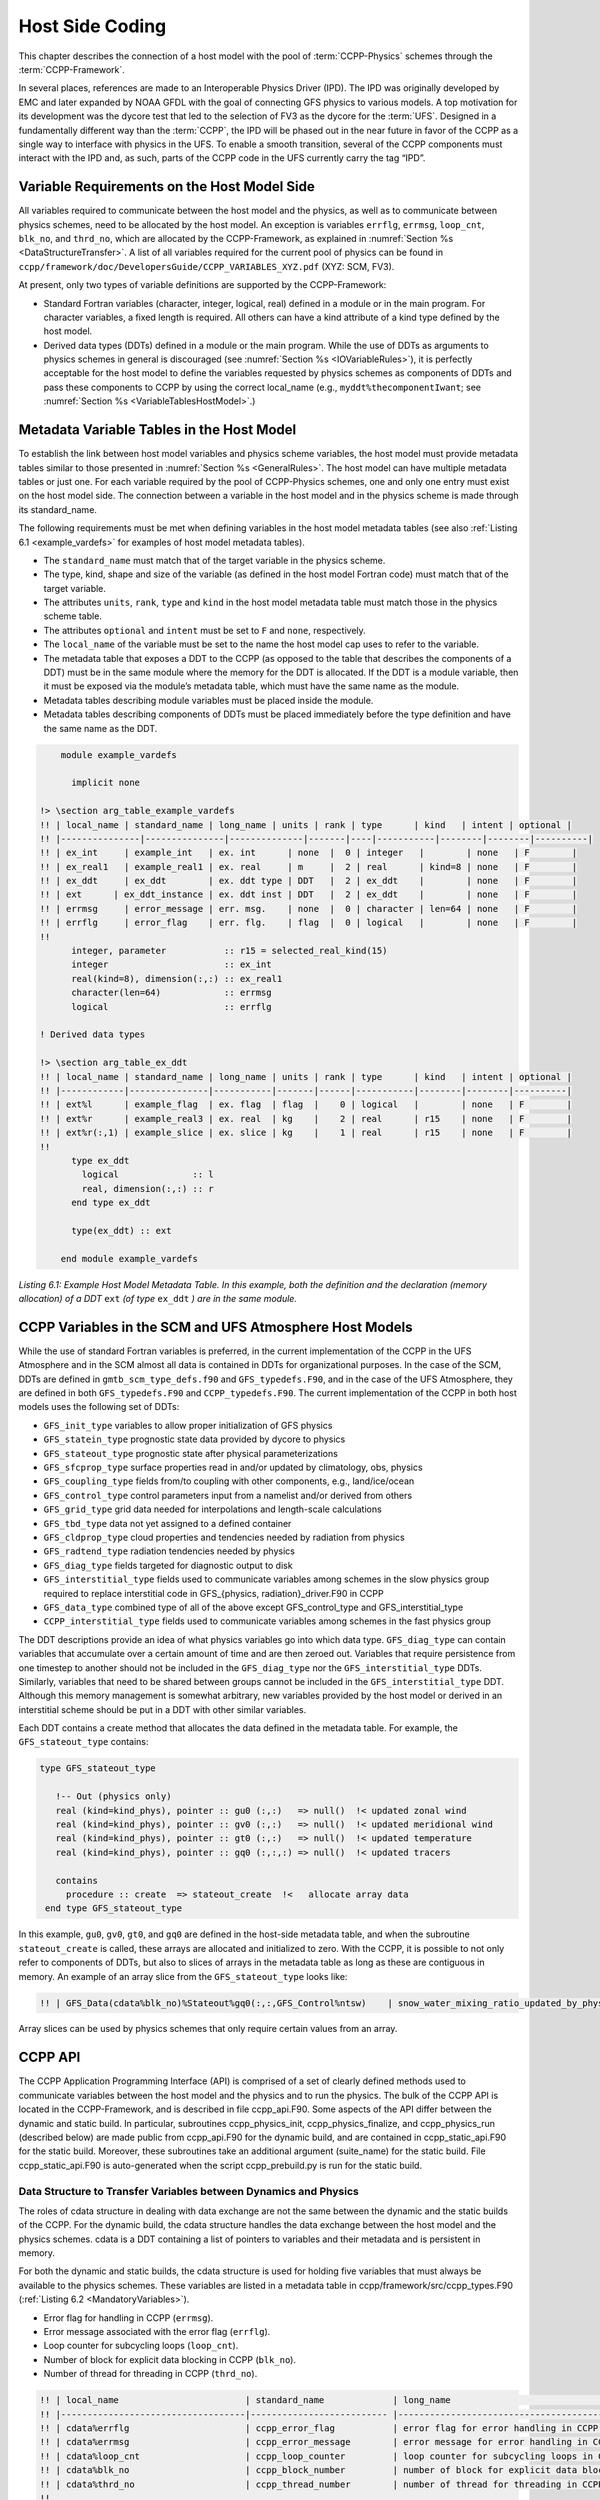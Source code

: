 .. _Host-side Coding:

**************************************************
Host Side Coding
**************************************************

This chapter describes the connection of a host model with the pool of :term:`CCPP-Physics` schemes through the :term:`CCPP-Framework`. 

In several places, references are made to an Interoperable Physics Driver (IPD). The IPD was originally developed by EMC and later expanded by NOAA GFDL with the goal of connecting GFS physics to various models. A top motivation for its development was the dycore test that led to the selection of FV3 as the dycore for the :term:`UFS`. Designed in a fundamentally different way than the :term:`CCPP`, the IPD will be phased out in the near future in favor of the CCPP as a single way to interface with physics in the UFS. To enable a smooth transition, several of the CCPP components must interact with the IPD and, as such, parts of the CCPP code in the UFS currently carry the tag “IPD”.

==================================================
Variable Requirements on the Host Model Side
==================================================

All variables required to communicate between the host model and the physics, as well as to communicate between physics schemes, need to be allocated by the host model. An exception is variables ``errflg``, ``errmsg``, ``loop_cnt``, ``blk_no``, and ``thrd_no``, which are allocated by the CCPP-Framework, as explained in :numref:`Section %s <DataStructureTransfer>`. A list of all variables required for the current pool of physics can be found in ``ccpp/framework/doc/DevelopersGuide/CCPP_VARIABLES_XYZ.pdf`` (XYZ: SCM, FV3). 

At present, only two types of variable definitions are supported by the CCPP-Framework:

* Standard Fortran variables (character, integer, logical, real) defined in a module or in the main program. For character variables, a fixed length is required. All others can have a kind attribute of a kind type defined by the host model.
* Derived data types (DDTs) defined in a module or the main program. While the use of DDTs as arguments to physics schemes in general is discouraged (see :numref:`Section %s <IOVariableRules>`), it is perfectly acceptable for the host model to define the variables requested by physics schemes as components of DDTs and pass these components to CCPP by using the correct local_name (e.g., ``myddt%thecomponentIwant``; see :numref:`Section %s <VariableTablesHostModel>`.)

.. _VariableTablesHostModel:

==================================================
Metadata Variable Tables in the Host Model
==================================================

To establish the link between host model variables and physics scheme variables, the host model must provide metadata tables similar to those presented in :numref:`Section %s <GeneralRules>`. The host model can have multiple metadata tables or just one. For each variable required by the pool of CCPP-Physics schemes, one and only one entry must exist on the host model side. The connection between a variable in the host model and in the physics scheme is made through its standard_name.

The following requirements must be met when defining variables in the host model metadata tables (see also :ref:`Listing 6.1 <example_vardefs>` for examples of host model metadata tables).

* The ``standard_name`` must match that of the target variable in the physics scheme.
* The type, kind, shape and size of the variable (as defined in the host model Fortran code) must match that of the target variable.
* The attributes ``units``, ``rank``, ``type`` and ``kind`` in the host model metadata table must match those in the physics scheme table.
* The attributes ``optional`` and ``intent`` must be set to ``F`` and ``none``, respectively.
* The ``local_name`` of the variable must be set to the name the host model cap uses to refer to the variable.
* The metadata table that exposes a DDT to the CCPP (as opposed to the table that describes the components of a DDT) must be in the same module where the memory for the DDT is allocated. If the DDT is a module variable, then it must be exposed via the module’s metadata table, which must have the same name as the module.
* Metadata tables describing module variables must be placed inside the module.
* Metadata tables describing components of DDTs must be placed immediately before the type definition and have the same name as the DDT.

.. _example_vardefs:

.. code-block:: fortran

       module example_vardefs
 
         implicit none
 
   !> \section arg_table_example_vardefs
   !! | local_name | standard_name | long_name | units | rank | type      | kind   | intent | optional |
   !! |---------------|---------------|--------------|-------|----|-----------|--------|--------|----------|
   !! | ex_int     | example_int   | ex. int      | none  |  0 | integer   |        | none   | F        |
   !! | ex_real1   | example_real1 | ex. real     | m     |  2 | real      | kind=8 | none   | F        |
   !! | ex_ddt     | ex_ddt        | ex. ddt type | DDT   |  2 | ex_ddt    |        | none   | F        |
   !! | ext      | ex_ddt_instance | ex. ddt inst | DDT   |  2 | ex_ddt    |        | none   | F        |
   !! | errmsg     | error_message | err. msg.    | none  |  0 | character | len=64 | none   | F        |
   !! | errflg     | error_flag    | err. flg.    | flag  |  0 | logical   |        | none   | F        |
   !!
         integer, parameter           :: r15 = selected_real_kind(15)
         integer                      :: ex_int
         real(kind=8), dimension(:,:) :: ex_real1
         character(len=64)            :: errmsg
         logical                      :: errflg
    
   ! Derived data types
    
   !> \section arg_table_ex_ddt
   !! | local_name | standard_name | long_name | units | rank | type      | kind   | intent | optional |
   !! |------------|---------------|-----------|-------|------|-----------|--------|--------|----------|
   !! | ext%l      | example_flag  | ex. flag  | flag  |    0 | logical   |        | none   | F        |
   !! | ext%r      | example_real3 | ex. real  | kg    |    2 | real      | r15    | none   | F        |
   !! | ext%r(:,1) | example_slice | ex. slice | kg    |    1 | real      | r15    | none   | F        |
   !!
         type ex_ddt
           logical              :: l
           real, dimension(:,:) :: r
         end type ex_ddt
    
         type(ex_ddt) :: ext
    
       end module example_vardefs


*Listing 6.1:  Example Host Model Metadata Table.  In this example, both the definition and the declaration (memory allocation) of a DDT* ``ext`` *(of type* ``ex_ddt`` *) are in the same module.*

========================================================
CCPP Variables in the SCM and UFS Atmosphere Host Models
========================================================

While the use of standard Fortran variables is preferred, in the current implementation of the CCPP in the UFS Atmosphere and in the SCM almost all data is contained in DDTs for organizational purposes. In the case of the SCM, DDTs are defined in ``gmtb_scm_type_defs.f90`` and ``GFS_typedefs.F90``, and in the case of the UFS Atmosphere, they are defined in both ``GFS_typedefs.F90`` and ``CCPP_typedefs.F90``.  The current implementation of the CCPP in both host models uses the following set of DDTs:

* ``GFS_init_type`` 		variables to allow proper initialization of GFS physics
* ``GFS_statein_type``	prognostic state data provided by dycore to physics
* ``GFS_stateout_type``	prognostic state after physical parameterizations
* ``GFS_sfcprop_type``	surface properties read in and/or updated by climatology, obs, physics
* ``GFS_coupling_type``	fields from/to coupling with other components, e.g., land/ice/ocean
* ``GFS_control_type``	control parameters input from a namelist and/or derived from others
* ``GFS_grid_type``		grid data needed for interpolations and length-scale calculations
* ``GFS_tbd_type``		data not yet assigned to a defined container
* ``GFS_cldprop_type``	cloud properties and tendencies needed by radiation from physics
* ``GFS_radtend_type``	radiation tendencies needed by physics
* ``GFS_diag_type``		fields targeted for diagnostic output to disk
* ``GFS_interstitial_type``	fields used to communicate variables among schemes in the slow physics group required to replace interstitial code in GFS_{physics, radiation}_driver.F90 in CCPP
* ``GFS_data_type``	combined type of all of the above except GFS_control_type and GFS_interstitial_type
* ``CCPP_interstitial_type`` fields used to communicate variables among schemes in the fast physics group

The DDT descriptions provide an idea of what physics variables go into which data type.  ``GFS_diag_type`` can contain variables that accumulate over a certain amount of time and are then zeroed out. Variables that require persistence from one timestep to another should not be included in the ``GFS_diag_type`` nor the ``GFS_interstitial_type`` DDTs. Similarly, variables that need to be shared between groups cannot be included in the ``GFS_interstitial_type`` DDT. Although this memory management is somewhat arbitrary, new variables provided by the host model or derived in an interstitial scheme should be put in a DDT with other similar variables.

Each DDT contains a create method that allocates the data defined in the metadata table. For example, the ``GFS_stateout_type`` contains:

.. code-block:: fortran

 type GFS_stateout_type

    !-- Out (physics only)
    real (kind=kind_phys), pointer :: gu0 (:,:)   => null()  !< updated zonal wind
    real (kind=kind_phys), pointer :: gv0 (:,:)   => null()  !< updated meridional wind
    real (kind=kind_phys), pointer :: gt0 (:,:)   => null()  !< updated temperature
    real (kind=kind_phys), pointer :: gq0 (:,:,:) => null()  !< updated tracers

    contains
      procedure :: create  => stateout_create  !<   allocate array data
  end type GFS_stateout_type

In this example, ``gu0``, ``gv0``, ``gt0``, and ``gq0`` are defined in the host-side metadata table, and when the subroutine ``stateout_create`` is called, these arrays are allocated and initialized to zero.  With the CCPP, it is possible to not only refer to components of DDTs, but also to slices of arrays in the metadata table as long as these are contiguous in memory. An example of an array slice from the ``GFS_stateout_type`` looks like:

.. code-block:: fortran

  !! | GFS_Data(cdata%blk_no)%Stateout%gq0(:,:,GFS_Control%ntsw)    | snow_water_mixing_ratio_updated_by_physics                             | moist (dry+vapor, no condensates) mixing ratio of snow water updated by physics            | kg kg-1 |    2 | real    | kind_phys | none   | F   

Array slices can be used by physics schemes that only require certain values from an array. 

.. _CCPP_API:

========================================================
CCPP API 
========================================================

The CCPP Application Programming Interface (API) is comprised of a set of clearly defined methods used to communicate variables between the host model and the physics and to run the physics. The bulk of the CCPP API is located in the CCPP-Framework, and is described in file ccpp_api.F90. Some aspects of the API differ between the dynamic and static build. In particular, subroutines ccpp_physics_init, ccpp_physics_finalize, and ccpp_physics_run (described below) are made public from ccpp_api.F90 for the dynamic build, and are contained in ccpp_static_api.F90 for the static build. Moreover, these subroutines take an additional argument (suite_name) for the static build. File ccpp_static_api.F90 is auto-generated when the script ccpp_prebuild.py is run for the static build.

.. _DataStructureTransfer:

,,,,,,,,,,,,,,,,,,,,,,,,,,,,,,,,,,,,,,,,,,,,,,,,,,,,,,,,,,,,,,,,,,,
Data Structure to Transfer Variables between Dynamics and Physics 
,,,,,,,,,,,,,,,,,,,,,,,,,,,,,,,,,,,,,,,,,,,,,,,,,,,,,,,,,,,,,,,,,,,

The roles of cdata structure in dealing with data exchange are not the same between the dynamic and the static builds of the CCPP. For the dynamic build, the cdata structure handles the data exchange between the host model and the physics schemes. cdata is a DDT containing a list of pointers to variables and their metadata and is persistent in memory. 

For both the dynamic and static builds, the cdata structure is used for holding five variables that must always be available to the physics schemes. These variables are listed in a metadata table in ccpp/framework/src/ccpp_types.F90 (:ref:`Listing 6.2 <MandatoryVariables>`). 


* Error flag for handling in CCPP (``errmsg``).
* Error message associated with the error flag (``errflg``).
* Loop counter for subcycling loops (``loop_cnt``).
* Number of block for explicit data blocking in CCPP (``blk_no``).
* Number of thread for threading in CCPP (``thrd_no``).

.. _MandatoryVariables:

.. code-block:: fortran

 !! | local_name                        | standard_name             | long_name                                             | units   | rank | type      |   kind   | intent | optional |
 !! |-----------------------------------|-------------------------- |-------------------------------------------------------|---------|------|-----------|----------|--------|----------|
 !! | cdata%errflg                      | ccpp_error_flag           | error flag for error handling in CCPP                 | flag    |    0 | integer   |          | none   | F        |
 !! | cdata%errmsg                      | ccpp_error_message        | error message for error handling in CCPP              | none    |    0 | character | len=512  | none   | F        |
 !! | cdata%loop_cnt                    | ccpp_loop_counter         | loop counter for subcycling loops in CCPP             | index   |    0 | integer   |          | none   | F        |
 !! | cdata%blk_no                      | ccpp_block_number         | number of block for explicit data blocking in CCPP    | index   |    0 | integer   |          | none   | F        |
 !! | cdata%thrd_no                     | ccpp_thread_number        | number of thread for threading in CCPP                | index   |    0 | integer   |          | none   | F        |
 !!

*Listing 6.2: Mandatory variables provided by the CCPP-Framework from* ``ccpp/framework/src/ccpp_types.F90`` *.
These variables must not be defined by the host model.*

Two of the variables are mandatory and must be passed to every physics scheme: ``errmsg`` and ``errflg``. The variables ``loop_cnt``, ``blk_no``, and ``thrd_no`` can be passed to the schemes if required, but are not mandatory.  For the static build of the CCPP, the ``cdata`` structure is only used to hold these five variables, since the host model variables are directly passed to the physics without the need for an intermediate data structure.

Note that ``cdata`` is not restricted to being a scalar but can be a multidimensional array, depending on the needs of the host model. For example, a model that uses a one-dimensional array of blocks for better cache-reuse may require ``cdata`` to be a one-dimensional array of the same size. Another example of a multi-dimensional array of ``cdata`` is in the SCM, which uses a one-dimensional cdata array for N independent columns. 

Due to a restriction in the Fortran language, there are no standard pointers that are generic pointers, such as the C language allows. The CCPP system therefore has an underlying set of pointers in the C language that are used to point to the original data within the host application cap. The user does not see this C data structure, but deals only with the public face of the Fortran cdata DDT. The type ``ccpp_t`` is defined in ``ccpp/framework/src/ccpp_types.F90``.

,,,,,,,,,,,,,,,,,,,,,,,,,,,,,,,,,,,,,,,,,,,,,,,,,,,,,,,,,,,,,,,,,,,
Adding and Retrieving Information from cdata (dynamic build option)
,,,,,,,,,,,,,,,,,,,,,,,,,,,,,,,,,,,,,,,,,,,,,,,,,,,,,,,,,,,,,,,,,,,

Subroutines ``ccpp_field_add`` and ``ccpp_field_get`` are part of the CCPP-Framework and are used (in the dynamic build only) to load and retrieve information to and from ``cdata``. The calls to ``ccpp_field_add`` are auto-generated by the script ``ccpp_prebuild.py`` and inserted onto the host model code via include files (i.e. ``FV3/CCPP_layer/ccpp_fields_slow_physics.inc``) before it is compiled.

A typical call to ``ccpp_field_add`` is below, where the first argument is the instance of ``cdata`` to which the information should be added, the second argument is the standard_name of the variable, the third argument is the corresponding host model variable, the fourth argument is an error flag, the fifth argument is the units of the variable, and the last (optional) argument is the position within ``cdata`` in which the variable is expected to be stored.

.. code-block:: fortran

 call ccpp_field_add(cdata, 'y_wind_updated_by_physics', GFS_Data(cdata%blk_no)%Stateout%gv0, ierr=ierr, units='m s-1', index=886)

Each new variable added to ``cdata`` is always placed at the next free position, and a check is performed to confirm that this position corresponds to the expected one, which in this example is 886.  A mismatch will occur if a developer manually adds a call to ``ccpp_field_add``, in which case a costly binary search is applied every time a variable is retrieved from memory. Adding calls manually is not recommended as all calls to ``ccpp_fields_add`` should be auto-generated.

The individual physics caps used in the dynamic build, which are auto-generated using the script ``ccpp_prebuild.py``, contain calls to ``ccpp_field_get`` to pull data from the ``cdata`` DDT as a Fortran pointer to a variable that will be passed to the individual physics scheme. 

,,,,,,,,,,,,,,,,,,,,,,,,,,,,,,,,,,,,,,,,,,,,,,,,,,,,,,,,,,,,,,,,,,,
Initializing and Finalizing the CCPP
,,,,,,,,,,,,,,,,,,,,,,,,,,,,,,,,,,,,,,,,,,,,,,,,,,,,,,,,,,,,,,,,,,,

At the beginning of each run, the ``cdata`` structure needs to be set up. Similarly, at the end of each run, it needs to be terminated. This is done with subroutines ``ccpp_init`` and ``ccpp_finalize``. These subroutines should not be confused with ``ccpp_physics_init`` and ``ccpp_physics_finalize``, which were described in :numref:`Chapter %s <AutoGenPhysCaps>`.

Note that optional arguments are denoted with square brackets.

.. _SuiteInitSubroutine:

^^^^^^^^^^^^^^^^^^^^^^^^^^^^^^^^^^^^^^^^^^^^^^^^^^^^^^^^^^^^^^^^^^^^
Suite Initialization Subroutine 	
^^^^^^^^^^^^^^^^^^^^^^^^^^^^^^^^^^^^^^^^^^^^^^^^^^^^^^^^^^^^^^^^^^^^

The suite initialization subroutine, ``ccpp_init``, takes three mandatory and two optional arguments. The mandatory arguments are the name of the suite (of type character), the name of the ``cdata`` variable that must be allocated at this point, and an integer used for the error status. Note that the suite initialization routine ``ccpp_init`` parses the SDF corresponding to the given suite name and initializes the state of the suite and its schemes. This process must be repeated for every element of a multi-dimensional ``cdata``. For performance reasons, it is possible to avoid repeated reads of the SDF and to have a single state of the suite shared between the elements of ``cdata``. To do so, specify an optional argument variable called ``cdata_target = X`` in the call to ``ccpp_init``, where X refers to the instance of ``cdata`` that has already been initialized.

For a given suite name XYZ, the name of the suite definition file is inferred as ``suite_XYZ.xml``, and the file is expected to be present in the current run directory. It is possible to specify the optional argument ``is_filename=.true.`` to ``ccpp_init``, which will treat the suite name as an actual file name (with or without the path to it).

Typical calls to ``ccpp_init`` are below, where ``ccpp_suite`` is the name of the suite, and ``ccpp_sdf_filepath`` the actual SDF filename, with or without a path to it.

.. code-block:: fortran

 call ccpp_init(trim(ccpp_suite), cdata, ierr)
 call ccpp_init(trim(ccpp_suite), cdata2, ierr, [cdata_target=cdata])

 call ccpp_init(trim(ccpp_sdf_filepath), cdata, ierr, [is_filename=.true.])

^^^^^^^^^^^^^^^^^^^^^^^^^^^^^^^^^^^^^^^^^^^^^^^^^^^^^^^^^^^^^^^^^^^^
Suite Finalization Subroutine
^^^^^^^^^^^^^^^^^^^^^^^^^^^^^^^^^^^^^^^^^^^^^^^^^^^^^^^^^^^^^^^^^^^^

The suite finalization subroutine, ``ccpp_finalize``, takes two arguments, the name of the ``cdata`` variable that must be de-allocated at this point, and an integer used for the error status. A typical call to ``ccpp_finalize`` is below:

.. code-block:: fortran

 call ccpp_finalize(cdata, ierr)

If a specific data instance was used in a call to ``ccpp_init``, as in the above example in :numref:`Section %s <SuiteInitSubroutine>`, then this data instance must be finalized last:

.. code-block:: fortran

 call ccpp_finalize(cdata2, ierr)
 call ccpp_finalize(cdata, ierr)

,,,,,,,,,,,,,,,,,,,,,,,,,,,,,,,,,,,,,,,,,,,,,,,,,,,,,,,,,,,,,,,,,,,
Running the physics
,,,,,,,,,,,,,,,,,,,,,,,,,,,,,,,,,,,,,,,,,,,,,,,,,,,,,,,,,,,,,,,,,,,

The physics is invoked by calling subroutine ``ccpp_physics_run``. This subroutine is part of the CCPP API and is included with the CCPP-Framework (for the dynamic build) or auto-generated (for the static build). This subroutine is capable of executing the physics with varying granularity, that is, a single scheme (dynamic build only), a single group, or an entire suite can be run with a single subroutine call. Typical calls to ccpp_physics_run are below, where ``scheme_name`` and ``group_name`` are optional and mutually exclusive (dynamic build), and where ``suite_name`` is mandatory and ``group_name`` is optional (static build).

Dynamic build:

.. code-block:: fortran

 call ccpp_physics_run(cdata, [group_name], [scheme_name], ierr=ierr)

Static build:

.. code-block:: fortran

 call ccpp_physics_run(cdata, suite_name, [group_name], ierr=ierr)

,,,,,,,,,,,,,,,,,,,,,,,,,,,,,,,,,,,,,,,,,,,,,,,,,,,,,,,,,,,,,,,,,,,
Initializing and Finalizing the Physics
,,,,,,,,,,,,,,,,,,,,,,,,,,,,,,,,,,,,,,,,,,,,,,,,,,,,,,,,,,,,,,,,,,,

Many (but not all) physical parameterizations need to be initialized, which includes functions such as reading lookup tables, reading input datasets, computing derived quantities, broadcasting information to all MPI ranks, etc. Initialization procedures are typically done for the entire domain, that is, they are not subdivided by blocks. Similarly, many (but not all) parameterizations need to be finalized, which includes functions such as deallocating variables, resetting flags from *initialized* to *non-initiaIized*, etc. Initialization and finalization functions are each performed once per run, before the first call to the physics and after the last call to the physics, respectively.

The initialization and finalization can be invoked for a single parameterization (only in dynamic build), for a single group, or for the entire suite. In all cases, subroutines ``ccpp_physics_init`` and ``ccpp_physics_finalize`` are used and the arguments passed to those subroutines determine the type of initialization.

These subroutines should not be confused with ``ccpp_init`` and ``ccpp_finalize``, which were explained previously.

^^^^^^^^^^^^^^^^^^^^^^^^^^^^^^^^^^^^^^^^^^^^^^^^^^^^^^^^^^^^^^^^^^^^
Subroutine ``ccpp_physics_init``
^^^^^^^^^^^^^^^^^^^^^^^^^^^^^^^^^^^^^^^^^^^^^^^^^^^^^^^^^^^^^^^^^^^^

This subroutine is part of the CCPP API and is included with the CCPP-Framework (for the dynamic build) or auto-generated (for the static build). It cannot contain thread-dependent information but can have block-dependent information. Typical calls to ``ccpp_physics_init`` are below.

Dynamic build:

.. code-block:: fortran

 call ccpp_physics_init(cdata, [group_name], [scheme_name], ierr=ierr)

Static build:

.. code-block:: fortran

 call ccpp_physics_init(cdata, suite_name, [group_name], ierr=ierr)

^^^^^^^^^^^^^^^^^^^^^^^^^^^^^^^^^^^^^^^^^^^^^^^^^^^^^^^^^^^^^^^^^^^^
Subroutine ``ccpp_physics_finalize``
^^^^^^^^^^^^^^^^^^^^^^^^^^^^^^^^^^^^^^^^^^^^^^^^^^^^^^^^^^^^^^^^^^^^

This subroutine is part of the CCPP API and is included with the CCPP-Framework (for the dynamic build) or auto-generated (for the static build). Typical calls to ``ccpp_physics_finalize`` are below.

Dynamic build:

.. code-block:: fortran

 call ccpp_physics_finalize(cdata, [group_name], [scheme_name], ierr=ierr)

Static build:

.. code-block:: fortran

 call ccpp_physics_finalize(cdata, suite_name, [group_name], ierr=ierr)

========================================================
Host Caps
========================================================

The purpose of the host model cap is to abstract away the communication between the host model and the CCPP-Physics schemes. While CCPP calls can be placed directly inside the host model code (as is done for the relatively simple SCM), it is recommended to separate the cap in its own module for clarity and simplicity (as is done for the UFS Atmosphere). While the details of implementation will be specific to each host model, the host model cap is responsible for the following general functions:

* Allocating memory for variables needed by physics

  * All variables needed to communicate between the host model and the physics, and all variables needed to communicate among physics schemes, need to be allocated by the host model. The latter, for example for interstitial variables used exclusively for communication between the physics schemes, are typically allocated in the cap. 


* Allocating the cdata structure(s)					

  * For the dynamic build, the cdata structure handles the data exchange between the host model and the physics schemes, while for the static build, cdata is utilized in a reduced capacity. 


* Calling the suite initialization subroutine				

  * The suite must be initialized using ``ccpp_init``.


* Populating the cdata structure(s)					

  * For the dynamic build, each variable required by the physics schemes must be added to the cdata structure (or to each element of a multi-dimensional cdata) on the host model side using subroutine ``ccpp_field_add``. This is an automated task accomplished by inserting a preprocessor directive at the top of the cap (before implicit none) to load the required modules and a second preprocessor directive after the ``cdata`` variable and the variables required by the physics schemes are allocated and after the call to ``ccpp_init`` for this ``cdata`` variable. For the static build, this step can be skipped because the autogenerated caps for the physics (groups and suite caps) are automatically given memory access to the host model variables and they can be used directly, without the need for a data structure containing pointers to the actual variables (which is what ``cdata`` is).
					
.. code-block:: fortran

 #include ccpp_modules.inc

 #include ccpp_fields.inc
					
* Note. The CCPP-Framework supports splitting physics schemes into different sets that are used in different parts of the host model. An example is the separation between slow and fast physics processes for the GFDL microphysics implemented in the UFS Atmosphere: while the slow physics are called as part of the usual model physics, the fast physics are integrated in the dynamical core. The separation of physics into different sets is determined in the CCPP prebuild configuration for each host model (see :numref:`Chapter %s <DynamicBuildCaps>`, and :numref:`Figure %s <ccpp_prebuild>`), which allows to create multiple include files (e.g. ``ccpp_fields_slow_physics.inc`` and ``ccpp_fields_fast_physics.inc`` that can be used by different ``cdata`` structures in different parts of the model). This is a highly advanced feature and developers seeking to take further advantage of it should consult with GMTB first.


* Providing interfaces to call the CCPP

  * The cap must provide functions or subroutines that can be called at the appropriate places in the host model time integration loop and that internally call ``ccpp_init``, ``ccpp_physics_init``, ``ccpp_physics_run``, ``ccpp_physics_finalize`` and ``ccpp_finalize``, and handle any errors returned See :ref:`Listing 6.3 <example_ccpp_host_cap>`. 

.. _example_ccpp_host_cap:

.. code-block:: fortran
 
 module example_ccpp_host_cap
  
  use ccpp_api,           only: ccpp_t, ccpp_init, ccpp_finalize
  use ccpp_static_api,    only: ccpp_physics_init, ccpp_physics_run,     &
                                ccpp_physics_finalize

   implicit none
   ! CCPP data structure
   type(ccpp_t), save, target :: cdata
   public :: physics_init, physics_run, physics_finalize
 contains
  
  subroutine physics_init(ccpp_suite_name)
    character(len=*), intent(in) :: ccpp_suite_name
    integer :: ierr
    ierr = 0

    ! Initialize the CCPP framework, parse SDF
    call ccpp_init(trim(ccpp_suite_name), cdata, ierr=ierr)
    if (ierr/=0) then
      write(*,'(a)') "An error occurred in ccpp_init"
      stop
    end if

    ! Initialize CCPP physics (run all _init routines)
    call ccpp_physics_init(cdata, suite_name=trim(ccpp_suite_name),      &
                           ierr=ierr)
    ! error handling as above

  end subroutine physics_init

  subroutine physics_run(ccpp_suite_name, group)
    ! Optional argument group can be used to run a group of schemes      &
    ! defined in the SDF. Otherwise, run entire suite.
    character(len=*),           intent(in) :: ccpp_suite_name
    character(len=*), optional, intent(in) :: group

    integer :: ierr
    ierr = 0

    if (present(group)) then
       call ccpp_physics_run(cdata, suite_name=trim(ccpp_suite_name),    &
                             group_name=group, ierr=ierr)
    else
       call ccpp_physics_run(cdata, suite_name=trim(ccpp_suite_name),    &
                             ierr=ierr)
    end if
    ! error handling as above

  end subroutine physics_run

  subroutine physics_finalize(ccpp_suite_name)
    character(len=*), intent(in) :: ccpp_suite_name
    integer :: ierr
    ierr = 0

    ! Finalize CCPP physics (run all _finalize routines)
    call ccpp_physics_finalize(cdata, suite_name=trim(ccpp_suite_name),  &
                               ierr=ierr)
    ! error handling as above
    call ccpp_finalize(cdata, ierr=ierr)
    ! error handling as above

  end subroutine physics_finalize

 end module example_ccpp_host_cap

*Listing 6.3: Fortran template for a CCPP host model cap

,,,,,,,,,,,,,,,,,,,,,,,,,,,,,,,,,,,,,,,,,,,,,,,,,,,,,,,,,,,,,,,,,,,
SCM Host Cap
,,,,,,,,,,,,,,,,,,,,,,,,,,,,,,,,,,,,,,,,,,,,,,,,,,,,,,,,,,,,,,,,,,,

The only build type available for the SCM is the dynamic build. The cap functions are mainly implemented in:

``gmtb-scm/scm/src/gmtb_scm.F90``

With smaller parts in:

``gmtb-scm/scm/src/gmtb_scm_type_defs.f90``

``gmtb-scm/scm/src/gmtb_scm_setup.f90``

``gmtb-scm/scm/src/gmtb_scm_time_integration.f90``


The host model cap is responsible for:

* Allocating memory for variables needed by physics 

  All variables and constants required by the physics are in the host-side metadata tables, ``arg_table_physics_type`` and ``arg_table_gmtb_scm_physical_constants``, which are implemented in ``gmtb_scm_type_defs.f90`` and ``gmtb_scm_physical_constants.f90``. To mimic the UFS Atmosphere and to hopefully reduce code maintenance, currently, the SCM uses GFS DDTs as sub-types within the physics DDT.

  In ``gmtb_scm_type_defs.f90``, the physics DDT has a create type-bound procedure (see subroutine ``physics_create`` and ``type physics_type``), which allocates GFS sub-DDTs and other physics variables and initializes them with zeros. ``physics%create`` is called from ``gmtb_scm.F90`` after the initial SCM state has been set up.

* Allocating the cdata structure 

  The SCM uses a one-dimensional ``cdata`` array for N independent columns, i.e. in ``gmtb_scm.F90``:

  ``allocate(cdata(scm_state%n_cols))``

* Calling the suite initialization subroutine 

  Within ``scm_state%n_cols`` loop in ``gmtb_scm.F90`` after initial SCM state setup and before first timestep, the suite initialization subroutine ``ccpp_init`` is called for each column with own instance of ``cdata``, and takes three arguments, the name of the runtime SDF, the name of the cdata variable that must be allocated at this point, and ierr. 
 
* Populating the cdata structure 

  Within the same ``scm_state%n_cols`` loop, but after the ``ccpp_init`` call, the ``cdata`` structure is filled in with real initialized values:

 * ``physics%Init_parm`` (GFS DDT for setting up suite) are filled in from ``scm_state%``

 * call ``GFS_suite_setup()``: similar to ``GFS_initialize()`` in the UFS Atmosphere, is called and includes:

  * ``%init/%create`` calls for GFS DDTs

  * initialization for other variables in physics DDT

  * ini calls for legacy non-ccpp schemes

 * call ``physics%associate()``: to associate pointers in physics DDT with targets in ``scm_state``, which contains variables that are modified by the SCM “dycore” (i.e. forcing).

 * Actual cdata fill in through ``ccpp_field_add`` calls:

  ``#include “ccpp_fields.inc”``

  This include file is auto-generated from ``ccpp/scripts/ccpp_prebuild.py``, which parses tables in ``gmtb_scm_type_defs.f90``.

* Providing interfaces to call the CCPP

 * Calling ``ccpp_physics_init()``

  Within the same ``scm_state%n_cols`` loop but after ``cdata`` is filled, the physics initialization routines (\*_init()) associated with the physics suite, group, and/or schemes are called at each column.

 * Calling ``ccpp_physics_run()``

  At the first timestep, if the forward scheme is selected (i.e. ``scm_state%time_scheme == 1``), call ``do_time_step()`` to apply forcing and ``ccpp_physics_run()`` calls at each column; if the leapfrog scheme is selected (i.e. ``scm_state%time_scheme == 2``), call ``ccpp_physics_run()`` directly at each column.

  At a later time integration, call ``do_time_step()`` to apply forcing and ``ccpp_physics_run()`` calls at each column. Since there is no need to execute anything between physics groups in the SCM, the ``ccpp_physics_run`` call is only given cdata and an error flag as arguments.

 * Calling ``ccpp_physics_finalize()`` and ``ccpp_finalize()``

  ``ccpp_physics_finalize()`` and ``ccpp_finalize()`` are called after the time loop at each column.

,,,,,,,,,,,,,,,,,,,,,,,,,,,,,,,,,,,,,,,,,,,,,,,,,,,,,,,,,,,,,,,,,,,
UFS Atmosphere Host Cap
,,,,,,,,,,,,,,,,,,,,,,,,,,,,,,,,,,,,,,,,,,,,,,,,,,,,,,,,,,,,,,,,,,,

For the UFS Atmosphere, there are slightly different versions of the host cap implementation depending on the desired build type (dynamic orstatic). As discussed in :numref:`Chapter %s <CCPPPreBuild>`, these modes are controlled via appropriate strings included in the MAKEOPTS build-time argument. Within the source code, the three modes are executed within appropriate pre-processor directive blocks:

For any build that uses CCPP (dynamic orstatic):

.. code-block:: fortran

 #ifdef CCPP
 #endif

For static (often nested within #ifdef CCPP):

.. code-block:: fortran

 #ifdef STATIC
 #endif

The following text describes how the host cap functions listed above are implemented for the dynamic build only. Where the other modes of operation differ in their implementation, it will be called out.

* Allocating memory for variables needed by physics

 * Within the atmos_model_init subroutine of atmos_model.F90, the following statement is executed

  ``allocate(IPD_Data)``

  ``IPD_Data`` is of ``IPD_data_type``, which is defined in ``IPD_typedefs.F90`` as a synonym for ``GFS_data_type`` defined in ``GFS_typedefs.F90``. This data type contains GFS-related DDTs (``GFS_statein_type``, ``GFS_stateout_type``, ``GFS_sfcprop_type``, etc.) as sub-types, which are defined in ``GFS_typedefs.F90``.

* Allocating the cdata structures

 * For the current implementation of the UFS Atmosphere, which uses a subset of fast physics processes tightly coupled to the dynamical core, three instances of ``cdata`` exist within the host model: ``cdata_tile`` to hold data for the fast physics, ``cdata_domain`` to hold data needed for all UFS Atmosphere blocks for the slow physics, and ``cdata_block``, an array of ``cdata`` DDTss with dimensions of (``number of blocks``, ``number of threads``) to contain data for individual block/thread combinations for the slow physics. All are defined as module-level variables in the ``CCPP_data module`` of ``CCPP_data.F90``. The ``cdata_block`` array is allocated (since the number of blocks and threads is unknown at compile-time) as part of the ‘init’ step of the ``CCPP_step subroutine`` in ``CCPP_driver.F90``. Note: Although the ``cdata`` containers are not used to hold the pointers to the physics variables for the static mode, they are still used to hold other CCPP-related information for that mode.

* Calling the suite initialization subroutine

 * Corresponding to the three instances of ``cdata`` described above, the ``ccpp_init`` subroutine is called within three different contexts, all originating from the ``atmos_model_init`` subroutine of ``atmos_model.F90``:

  * For ``cdata_tile`` (used for the fast physics), the ``ccpp_init`` call is made from the ``atmosphere_init`` subroutine of ``atmosphere.F90``. Note: when fast physics is used, this is the *first* call to ``ccpp_init``, so it reads in the SDF and initializes the suite in addition to setting up the fields for ``cdata_tile``.

  * For ``cdata_domain`` and ``cdata_block`` used in the rest of the physics, the ‘init’ step of the ``CCPP_step`` subroutine in ``CCPP_driver.F90`` is called. Within that subroutine, ``ccpp_init`` is called once to set up ``cdata_domain`` and within a loop for every block/thread combination to set up the components of the ``cdata_block`` array. Note: as mentioned in the CCPP API :numref:`Section %s <CCPP_API>`, when fast physics is used, the SDF has already been read and the suite is already setup, so this step is skipped and the suite information is simply copied from what was already initialized (``cdata_tile``) using the ``cdata_target`` optional argument.

* Populating the ``cdata`` structures

 * When the dynamic mode is used, the ``cdata`` structures are filled with pointers to variables that are used by physics and whose memory is allocated by the host model. This is done using ``ccpp_field_add`` statements contained in the autogenerated include files. For the fast physics, this include file is named ``ccpp_fields_fast_physics.inc`` and is placed after the call to ``ccpp_init`` for ``cdata_tile`` in the ``atmosphere_init`` subroutine of ``atmosphere.F90``. For populating ``cdata_domain`` and ``cdata_block``, IPD data types are initialized in the ``atmos_model_init`` subroutine of ``atmos_model.F90``. The ``Init_parm`` DDT is filled directly in this routine and ``IPD_initialize`` (pointing to ``GFS_initialize`` and for populating diagnostics and restart DDTs) is called in order to fill the GFS DDTs that are used in the physics. Once the IPD data types are filled, they are passed to the ‘init’ step of the ``CCPP_step`` subroutine in ``CCPP_driver.F90`` where ``ccpp_field_add`` statements are included in ``ccpp_fields_slow_physics.inc`` after the calls to ``ccpp_init`` for the ``cdata_domain`` and ``cdata_block`` containers.

 * Note: for the static mode, filling of the cdata containers with pointers to physics variables is not necessary. This is because the autogenerated caps for the physics groups (that contain calls to the member schemes) can fill in the argument variables without having to retrieve pointers to the actual data. This is possible because the host model metadata tables (that are known at ccpp_prebuild time) contain all the information needed about the location (DDTs and local names) to pass into the autogenerated caps for their direct use.

* Providing interfaces to call the CCPP

 * Calling ``ccpp_physics_init``

  * In order to call the initialization routines for the physics, ``ccpp_physics_init`` is called in the ``atmosphere_init`` subroutine of ``atmosphere.F90`` after the included ``ccpp_field_add`` calls for the fast physics. For the slow physics, the ‘physics_init’ step of the ``CCPP_step`` subroutine in ``CCPP_driver.F90`` is invoked immediately after the call to the ‘init’ step in the ``atmos_model_init`` subroutine of ``atmos_model.F90``. Within the ‘physics_init’ step,  calls to ``ccpp_physics_init`` for all blocks are executed.

  * Note: for the static mode, ``ccpp_physics_init`` is autogenerated and contained within ``ccpp_static_api.F90``. As mentioned in the :numref:`CCPP API Section %s <CCPP_API>` , it can be called to initialize groups as defined in the SDFs or the suite as a whole, depending on whether a group name is passed in as an optional argument.

 * Calling ``ccpp_physics_run``

  * For actually running the physics within the FV3 time loop, ``ccpp_physics_run`` is called from a couple of different places in the FV3 source code. For the fast physics, ``ccpp_physics_run`` is called for the fast physics group from the ``Lagrangian_to_Eulerian`` subroutine of ``fv_mapz.F90`` within the dynamical core. For the rest of the physics, the subroutine ``update_atmos_radiation_physics`` in ``atmos_model.F90`` is called as part of the FV3 time loop. Within that subroutine, the various physics steps (defined as groups within a SDF) are called one after the other. The ‘time_vary’ step of the ``CCPP_step`` subroutine within ``CCPP_driver.F90`` is called. Since this step is called over the entire domain, the call to ``ccpp_physics_run`` is done once using ``cdata_domain`` and the time_vary group.  The ‘radiation’, ‘physics’, and ‘stochastics’ steps of the ``CCPP_step`` subroutine are called next. For each of these steps within ``CCPP_step``, there is a loop over the number of blocks for calling ``ccpp_physics_run`` with the appropriate group and component of the ``cdata_block`` array for the current block and thread.

  * Note: The execution of calls to ``ccpp_physics_run`` is different for the three build types. For the static mode, ``ccpp_physics_run`` is called from ``ccpp_static_api.F90`` and contains autogenerated caps for groups and the suite as a whole as defined in the SDFs. 

 * calling ``ccpp_physics_finalize`` and ``ccpp_finalize``

  * At the conclusion of the FV3 time loop, calls to finalize the physics are executed. For the fast physics, ``ccpp_physics_finalize`` is called from the ``atmosphere_end`` subroutine of ``atmosphere.F90``. For the rest of the physics, the ‘finalize’ step of the ``CCPP_step`` subroutine in ``CCPP_driver.F90`` is called from the ``atmos_model_end`` subroutine in ``atmos_model.F90``. Within the ‘finalize’ step of ``CCPP_step``, calls for ``ccpp_physics_finalize`` and ``ccpp_finalize`` are executed for every thread and block for ``cdata_block``. Afterward, ``ccpp_finalize`` is called for ``cdata_domain`` and lastly, ``cdata_tile``. (That is, the calls to ``ccpp_finalize`` are in reverse order than the calls to ``ccpp_initialize``.) In addition, ``cdata_block`` is also deallocated in the ‘finalize’ step of ``CCPP_step``.

  * Note: for the static mode, ``ccpp_physics_finalize`` is autogenerated and contained within ``ccpp_static_api.F90``. As mentioned in the :numref:`CCPP API Section %s <CCPP_API>`, it can be called to finalize groups as defined in the current SDFs or the suite as a whole, depending on whether a group name is passed in as an optional argument.
